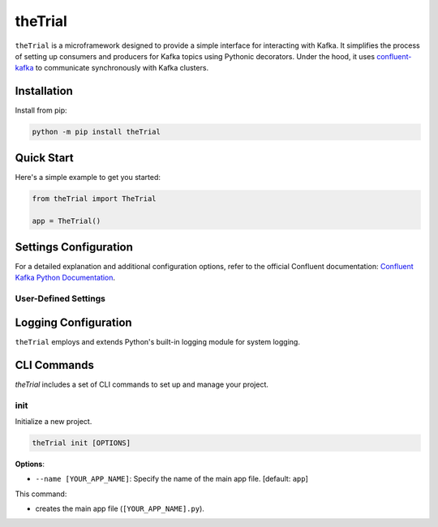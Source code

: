========
theTrial
========

.. DYNAMIC

.. image:: https://img.shields.io/pypi/v/TODO
   :target: https://pypi.org/project/TODO
   :alt: pypi

.. image:: https://github.com/donMichaelL/test_package/actions/workflows/main.yaml/badge.svg?branch=main
    :target: https://github.com/donMichaelL/test_package/actions/workflows/main.yaml
    :alt: Main Workflow Status

.. image:: https://img.shields.io/github/actions/workflow/status/donMichaelL/test_package/main.yaml.svg?branch=main&style=for-the-badge
    :target: https://github.com/donMichaelL/test_package/actions/workflows/main.yaml
    :alt: Main Workflow Status

.. STATIC

.. image:: https://img.shields.io/badge/pre--commit-enabled-%2300A36C%09
   :target: https://github.com/pre-commit/pre-commit
   :alt: pre-commit

.. image:: https://img.shields.io/badge/Code_Style-black-black?color=black
   :target: https://github.com/psf/black
   :alt: black

.. image:: https://img.shields.io/badge/License-MIT-blue
   :target: https://github.com/donMichaelL/theTrial/blob/master/LICENSE
   :alt: license

``theTrial`` is a microframework designed to provide a simple interface for interacting with Kafka.
It simplifies the process of setting up consumers and producers for Kafka topics using Pythonic decorators.
Under the hood, it uses `confluent-kafka <https://github.com/confluentinc/confluent-kafka-python>`_ to communicate synchronously with Kafka clusters.

Installation
------------

Install from pip:

.. code-block:: bash

   python -m pip install theTrial

Quick Start
-----------

Here's a simple example to get you started:

.. code-block:: python

   from theTrial import TheTrial

   app = TheTrial()


Settings Configuration
----------------------

For a detailed explanation and additional configuration options, refer to the official Confluent documentation: `Confluent Kafka Python Documentation <https://docs.confluent.io/platform/current/clients/confluent-kafka-python/html/index.html>`_.

User-Defined Settings
^^^^^^^^^^^^^^^^^^^^^


Logging Configuration
---------------------

``theTrial`` employs and extends Python's built-in logging module for system logging.

CLI Commands
------------

`theTrial` includes a set of CLI commands to set up and manage your project.

init
^^^^

Initialize a new project.

.. code-block:: bash

   theTrial init [OPTIONS]

**Options**:

- ``--name [YOUR_APP_NAME]``: Specify the name of the main app file. [default: ``app``]

This command:

- creates the main app file (``[YOUR_APP_NAME].py``).
